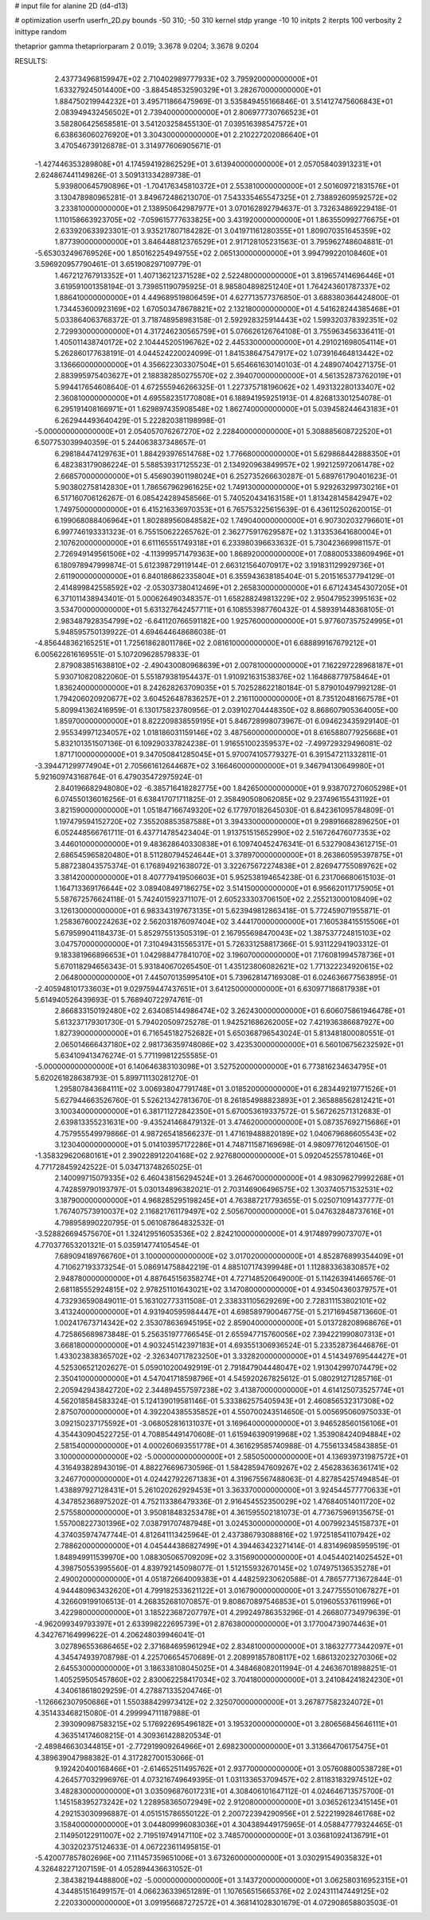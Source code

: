 # input file for alanine 2D (d4-d13)

# optimization
userfn       userfn_2D.py
bounds       -50 310; -50 310
kernel       stdp
yrange       -10 10
initpts      2
iterpts      100
verbosity    2
inittype     random

thetaprior gamma
thetapriorparam 2 0.019; 3.3678 9.0204; 3.3678 9.0204


RESULTS:
  2.437734968159947E+02  2.710402989777933E+02       3.795920000000000E+01
  1.633279245014400E+00 -3.884548532590329E+01       3.282670000000000E+01       1.884750219944232E+01       3.495711866475969E-01  3.535849455166846E-01
  3.514127475606843E+01  2.083949432456502E+01       2.739400000000000E+01       2.806977730766523E+01       3.582806425658581E-01  3.541203258455130E-01
  7.039516398547572E+01  6.638636060276920E+01       3.304300000000000E+01       2.210227202086640E+01       3.470546739126878E-01  3.314977606905671E-01
 -1.427446353289808E+01  4.174594192862529E+01       3.613940000000000E+01       2.057058403913231E+01       2.624867441149826E-01  3.509131334289738E-01
  5.939800645790896E+01 -1.704176345810372E+01       2.553810000000000E+01       2.501609721831576E+01       3.130478980965281E-01  3.849672486213070E-01
  7.543335465547325E+01  2.738892609592572E+02       3.233810000000000E+01       2.138950642987977E+01       3.070162892794637E-01  3.732634869229418E-01
  1.110158663923705E+02 -7.059615777633825E+00       3.431920000000000E+01       1.863550992776675E+01       2.633920633923301E-01  3.935217807184282E-01
  3.041971161280355E+01  1.809070351645359E+02       1.877390000000000E+01       3.846448812376529E+01       2.917128105231563E-01  3.795962748604881E-01
 -5.653032496769526E+00  1.850162254949755E+02       2.065130000000000E+01       3.994799220108460E+01       3.596920957790461E-01  3.651908297109779E-01
  1.467212767913352E+01  1.407136212371528E+02       2.522480000000000E+01       3.819657414696446E+01       3.619591001358194E-01  3.739851190795925E-01
  8.985804898251240E+01  1.764243601787337E+02       1.886410000000000E+01       4.449689519806459E+01       4.627713577376850E-01  3.688380364424800E-01
  1.734453600923169E+02  1.670503478678821E+02       2.132180000000000E+01       4.541628244385468E+01       5.033864063768372E-01  3.718748958983158E-01
  2.592928325914443E+02  1.599320378392351E+02       2.729930000000000E+01       4.317246230565759E+01       5.076626126764108E-01  3.755963456336411E-01
  1.405011438740172E+02  2.104445205196762E+02       2.445330000000000E+01       4.291021698054114E+01       5.262860177638191E-01  4.044524220024099E-01
  1.841538647547917E+02  1.073916464813442E+02       3.136660000000000E+01       4.356622303307504E+01       5.654661630140103E-01  4.248907404271375E-01
  2.883995975403627E+01  2.188382850275570E+02       2.394070000000000E+01       4.561352873762019E+01       5.994417654608640E-01  4.672555946266325E-01
  1.227375718196062E+02  1.493132280133407E+02       2.360810000000000E+01       4.695582351770808E+01       6.188941959251913E-01  4.826813301254078E-01
  6.295191408166971E+01  1.629897435908548E+02       1.862740000000000E+01       5.039458244643183E+01       6.262944493640429E-01  5.222820381198998E-01
 -5.000000000000000E+01  2.054057076267270E+02       2.228400000000000E+01       5.308885608722520E+01       6.507753039940359E-01  5.244063837348657E-01
  6.298184474129763E+01  1.884293976514768E+02       1.776680000000000E+01       5.629868442888350E+01       6.482383179086224E-01  5.588539317125523E-01
  2.134920963849957E+02  1.992125972061478E+02       2.668570000000000E+01       5.456903901198024E+01       6.252735266630287E-01  5.689761790401623E-01
  5.903802758142830E+01  1.786567962961625E+02       1.749130000000000E+01       5.929263299730216E+01       6.517160706126267E-01  6.085424289458566E-01
  5.740520434163158E+01  1.813428145842947E+02       1.749750000000000E+01       6.415216336970353E+01       6.765753225615639E-01  6.436112502620015E-01
  6.199068088406964E+01  1.802889560848582E+02       1.749040000000000E+01       6.907302032796601E+01       6.997746193331323E-01  6.755150622265762E-01
  2.362775917629587E+02  1.313353641680004E+01       2.107620000000000E+01       6.611165551749318E+01       6.233980396633632E-01  5.730423669981157E-01
  2.726949149561506E+02 -4.113999571479363E+00       1.868920000000000E+01       7.088005338609496E+01       6.180978947999874E-01  5.612398729119144E-01
  2.663121564070917E+02  3.191831129929736E+01       2.611900000000000E+01       6.840186862335804E+01       6.355943638185404E-01  5.201516537794129E-01
  2.414899842558592E+02 -2.053037380412469E+01       2.265830000000000E+01       6.671243454307205E+01       6.371011438943401E-01  5.000626490348357E-01
  1.658288249813229E+02  2.950479523995163E+02       3.534700000000000E+01       5.631327642457711E+01       6.108553987760432E-01  4.589391448368105E-01
  2.983487928354799E+02 -6.641120766591182E+00       1.925760000000000E+01       5.977607357524995E+01       5.948595750139922E-01  4.694644648686038E-01
 -4.856448362165251E+01  1.725618628011786E+02       2.081610000000000E+01       6.688899167679212E+01       6.005622616169551E-01  5.107209628579833E-01
  2.879083851638810E+02 -2.490430080968639E+01       2.007810000000000E+01       7.162297228968187E+01       5.930710820822060E-01  5.551879381954437E-01
  1.910921631538376E+02  1.164868779758464E+01       1.836240000000000E+01       8.242628263709035E+01       5.702528622180184E-01  5.879010497992128E-01
  1.794206020920677E+02  3.604526487836257E+01       2.216110000000000E+01       8.735120481667578E+01       5.809941362416959E-01  6.130175823780956E-01
  2.039102704448350E+02  8.868607905364005E+00       1.859700000000000E+01       8.822209838559195E+01       5.846728998073967E-01  6.094623435929140E-01
  2.955349971234057E+02  1.018186031159146E+02       3.487560000000000E+01       8.616588077925668E+01       5.832101351507136E-01  6.109290337824238E-01
  1.916551002359537E+02 -7.499729329496081E-02       1.871710000000000E+01       9.347050841285045E+01       5.970074105779327E-01  6.391547211332811E-01
 -3.394471299774904E+01  2.705661612644687E+02       3.166460000000000E+01       9.346794130649980E+01       5.921609743168764E-01  6.479035472975924E-01
  2.840196682948080E+02 -6.385716418282775E+00       1.842650000000000E+01       9.938707270605298E+01       6.074550136016256E-01  6.638417071711825E-01
  2.358490508062085E+02  9.237496155431192E+01       3.821590000000000E+01       1.051847166749320E+02       6.177970182645030E-01  6.842361095784809E-01
  1.197479594152720E+02  7.355208853587588E+01       3.394330000000000E+01       9.298916682896250E+01       6.052448566761711E-01  6.437714785423404E-01
  1.913751515652990E+02  2.516726476077353E+02       3.446010000000000E+01       9.483628640330838E+01       6.109740452476341E-01  6.532790843612715E-01
  2.686545965820480E+01  8.511280794524644E+01       3.378970000000000E+01       8.263860595397875E+01       5.887238043575374E-01  6.176894921638072E-01
  3.322675672274838E+01  2.826947755089762E+02       3.381420000000000E+01       8.407779419506603E+01       5.952538194654238E-01  6.231706680615103E-01
  1.164713369176644E+02  3.089408497186275E+02       3.514150000000000E+01       6.956620117175905E+01       5.587672576624118E-01  5.742401592371107E-01
  2.605233303706150E+02  2.255213000108409E+02       3.126130000000000E+01       6.983343197673135E+01       5.623949812863418E-01  5.772459071955871E-01
  1.258367600224263E+02  2.562031876097404E+02       3.444170000000000E+01       7.160538415515506E+01       5.679599041184373E-01  5.852975513505319E-01
  2.167955698470043E+02  1.387537724815103E+02       3.047570000000000E+01       7.310494315565317E+01       5.726331258817366E-01  5.931122941903312E-01
  9.183381966896653E+01  1.042988477841070E+02       3.196070000000000E+01       7.176081994578736E+01       5.670118294656343E-01  5.931840670265450E-01
  1.435123806082621E+02  1.771322234920615E+02       2.064800000000000E+01       7.445070135995410E+01       5.739628147169308E-01  6.024636677563895E-01
 -2.405948101733603E+01  9.029759447437651E+01       3.641250000000000E+01       6.630977186817938E+01       5.614940526439693E-01  5.768940722974761E-01
  2.866833150192480E+02  2.634085144986474E+02       3.262430000000000E+01       6.606075861946478E+01       5.613237179301730E-01  5.794020509725278E-01
  1.942521686262005E+02  7.421936386687927E+00       1.827390000000000E+01       6.716545182752682E+01       5.650368796543024E-01  5.813481800080551E-01
  2.065014666437180E+02  2.981736359748086E+02       3.423530000000000E+01       6.560106756232592E+01       5.634109413476274E-01  5.771199812255585E-01
 -5.000000000000000E+01  6.140646383103098E+01       3.527520000000000E+01       6.773816234634795E+01       5.620261828638793E-01  5.899711130281270E-01
  1.295807843684111E+02  3.006938047791748E+01       3.018520000000000E+01       6.283449219771526E+01       5.627944663526760E-01  5.526213427813670E-01
  8.261854988823893E+01  2.365888562812421E+01       3.100340000000000E+01       6.381711272842350E+01       5.670053619337572E-01  5.567262571312683E-01
  2.639813355231631E+00 -9.435241468479132E-01       3.474620000000000E+01       5.087357692715686E+01       4.757955549979866E-01  4.987265418566237E-01
  1.471619488820189E+02  1.040679686605543E+02       3.123040000000000E+01       5.014103957172286E+01       4.748711587169698E-01  4.980977612046150E-01
 -1.358329620680161E+01  2.390228912204168E+02       2.927680000000000E+01       5.092045255781046E+01       4.771728459242522E-01  5.034713748265025E-01
  2.140099715079335E+02  6.460438156294524E+01       3.264670000000000E+01       4.983096279992268E+01       4.742859790193797E-01  5.030134896382021E-01
  2.703146906496575E+02  1.303740571532531E+02       3.187900000000000E+01       4.968285295198245E+01       4.763887217793655E-01  5.025071091437777E-01
  1.767407573910037E+02  2.116821761179497E+02       2.505670000000000E+01       5.047632848737616E+01       4.798958990220795E-01  5.061087864832532E-01
 -3.528826694575670E+01  1.324129516053536E+02       2.824210000000000E+01       4.917489799073707E+01       4.770377653201321E-01  5.035914774105454E-01
  7.689094189766760E+01  3.100000000000000E+02       3.017020000000000E+01       4.852876899354409E+01       4.710627193373254E-01  5.086914758842219E-01
  4.885107174399948E+01  1.112883363830857E+02       2.948780000000000E+01       4.887645156358274E+01       4.727148520649000E-01  5.114263941466576E-01
  2.681185552924815E+02  2.978251101643021E+02       3.147080000000000E+01       4.934504360379757E+01       4.732936590849011E-01  5.163102773311508E-01
  2.338331105629269E+00  2.728311153802101E+02       3.413240000000000E+01       4.931940595984447E+01       4.698589790046775E-01  5.217169458713660E-01
  1.002417673714342E+02  2.353078636945195E+02       2.859040000000000E+01       5.013728208968676E+01       4.725865689873848E-01  5.256351977766545E-01
  2.655947715760056E+02  7.394221990807313E+01       3.668180000000000E+01       4.903245142397183E+01       4.693551306936524E-01  5.233528736446876E-01
  1.433023838365702E+02 -2.326340717823250E+01       3.332820000000000E+01       4.514349769544427E+01       4.525306521202627E-01  5.059010200492919E-01
  2.791847904448047E+02  1.913042997074479E+02       2.350410000000000E+01       4.547041718598796E+01       4.545920267825612E-01  5.080291271285716E-01
  2.205942943842720E+02  2.344894557597238E+02       3.413870000000000E+01       4.614125073525774E+01       4.562018584583324E-01  5.124139019581146E-01
  5.333862575405943E+01  2.460856532317308E+02       2.875070000000000E+01       4.392204385535852E+01       4.550700243514650E-01  5.005695060975033E-01
  3.092150237175592E+01 -3.068052816131037E+01       3.169640000000000E+01       3.946528560156106E+01       4.354430904522725E-01  4.708854491470608E-01
  1.615946390919968E+02  1.353908424094884E+02       2.581540000000000E+01       4.000260693551778E+01       4.361629585740988E-01  4.755613345843885E-01
  3.100000000000000E+02 -5.000000000000000E+01       2.585050000000000E+01       4.136939731987572E+01       4.316493828943019E-01  4.882276696730596E-01
  1.584285947609267E+02  2.456283636361741E+02       3.246770000000000E+01       4.024427922671383E+01       4.319675567488063E-01  4.827854257494854E-01
  1.438897927128431E+01  5.261020262929453E+01       3.363370000000000E+01       3.924544577770633E+01       4.347852368975202E-01  4.752113386479336E-01
  2.916454552350029E+02  1.476840514011720E+02       2.575580000000000E+01       3.950818483253478E+01       4.361595502181073E-01  4.773675969135675E-01
  1.557008227301396E+02  7.038791707487948E+01       3.024530000000000E+01       4.007992345158737E+01       4.374035974747744E-01  4.812641113425964E-01
  2.437386793088816E+02  1.972518541107942E+02       2.788620000000000E+01       4.045444386827499E+01       4.394463423271414E-01  4.831496985959519E-01
  1.848949911539970E+00  1.088305065709209E+02       3.315690000000000E+01       4.045440214025452E+01       4.398750553995560E-01  4.839792145098077E-01
  1.512155932670145E+02  1.074975136535278E+01       2.490020000000000E+01       4.051872664009383E+01       4.448259230620588E-01  4.786577713672844E-01
  4.944480963432620E+01  4.799182533621122E+01       3.016790000000000E+01       3.247755501067827E+01       4.326609199106513E-01  4.268352681070857E-01
  9.808670897546853E+01  5.019605537611996E+01       3.422980000000000E+01       3.185223687207797E+01       4.299249786353296E-01  4.266807734979639E-01
 -4.962099349793397E+01  2.633998222695739E+01       2.876380000000000E+01       3.177004739074463E+01       4.342767164999622E-01  4.206248039946041E-01
  3.027896553686465E+02  2.371684695961294E+02       2.834810000000000E+01       3.186327773442097E+01       4.345474939708798E-01  4.225706654570689E-01
  2.208991857808117E+02  1.686132023270306E+02       2.645530000000000E+01       3.186338108045025E+01       4.348468082011994E-01  4.246367018988251E-01
  1.405259505457860E+02  2.830062258417034E+02       3.704180000000000E+01       3.241084241824230E+01       4.340618618029259E-01  4.278871335204746E-01
 -1.126662307950686E+01  1.550388429973412E+02       2.325070000000000E+01       3.267877582324072E+01       4.351433468215080E-01  4.299994711187988E-01
  2.393090987583215E+02  5.176922695496182E+01       3.195320000000000E+01       3.280656845646111E+01       4.363514174608215E-01  4.309361428820534E-01
 -2.489846630344815E+01 -2.772919909264966E+01       2.698230000000000E+01       3.313664706175475E+01       4.389639047988382E-01  4.317282700153066E-01
  9.192420400168466E+01 -2.614652511495762E+01       2.937700000000000E+01       3.057608800538728E+01       4.264577032996976E-01  4.073216749649395E-01
  1.031133653709457E+02  2.811831832974512E+02       3.482830000000000E+01       3.035096876017231E+01       4.308406101647112E-01  4.024646713575700E-01
  1.145158395273242E+02  1.228958365072949E+02       2.912080000000000E+01       3.036526123415145E+01       4.292153030996887E-01  4.051515786550122E-01
  2.200722394290956E+01  2.522219928461768E+02       3.158400000000000E+01       3.044809996083036E+01       4.304389449175965E-01  4.058847779324465E-01
  2.114950122911007E+02  2.719519749147110E+02       3.748570000000000E+01       3.036810924136791E+01       4.303202375124633E-01  4.067223611495815E-01
 -5.420077857802696E+00  7.111457359651006E+01       3.673260000000000E+01       3.030291549035832E+01       4.326482271207159E-01  4.052894436631052E-01
  2.384382194488800E+02 -5.000000000000000E+01       3.143720000000000E+01       3.062580316952315E+01       4.344851516499157E-01  4.066236339651289E-01
  1.107656515665376E+02  2.024311147449125E+02       2.220330000000000E+01       3.091956687272572E+01       4.368141028301679E-01  4.072908658803503E-01